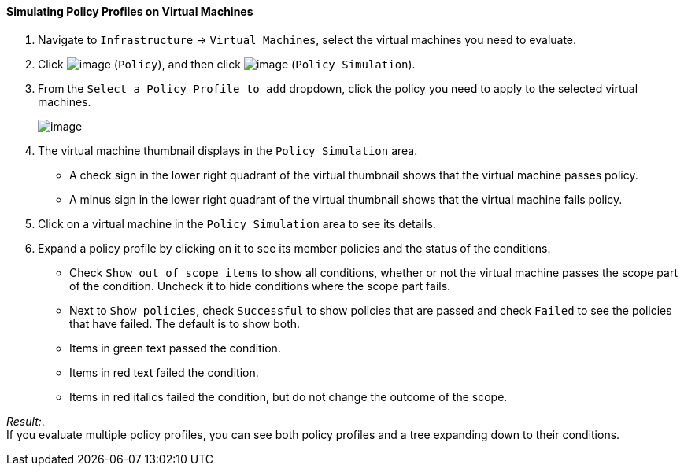 ==== Simulating Policy Profiles on Virtual Machines

. Navigate to `Infrastructure` -> `Virtual Machines`, select the virtual machines
you need to evaluate.

. Click image:../images/1941.png[image] (`Policy`), and then click
image:../images/1947.png[image] (`Policy Simulation`).

. From the `Select a Policy Profile to add` dropdown, click the policy you
need to apply to the selected virtual machines.
+
image:../images/1948.png[image]

. The virtual machine thumbnail displays in the `Policy Simulation` area.

* A check sign in the lower right quadrant of the virtual thumbnail
shows that the virtual machine passes policy.
* A minus sign in the lower right quadrant of the virtual thumbnail
shows that the virtual machine fails policy.

. Click on a virtual machine in the `Policy Simulation` area to see its
details.

. Expand a policy profile by clicking on it to see its member policies and
the status of the conditions.

* Check `Show out of scope items` to show all conditions, whether or not
the virtual machine passes the scope part of the condition. Uncheck it
to hide conditions where the scope part fails.
* Next to `Show policies`, check `Successful` to show policies that are
passed and check `Failed` to see the policies that have failed. The
default is to show both.
* Items in green text passed the condition.
* Items in red text failed the condition.
* Items in red italics failed the condition, but do not change the
outcome of the scope.

_Result:_. +
If you evaluate multiple policy profiles, you can see both policy
profiles and a tree expanding down to their conditions.
